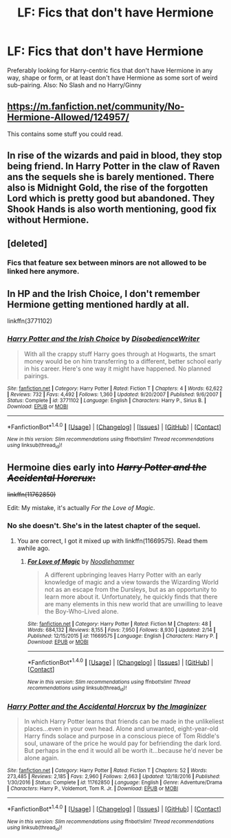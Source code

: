 #+TITLE: LF: Fics that don't have Hermione

* LF: Fics that don't have Hermione
:PROPERTIES:
:Author: Duvkav1
:Score: 6
:DateUnix: 1519149337.0
:DateShort: 2018-Feb-20
:FlairText: Request
:END:
Preferably looking for Harry-centric fics that don't have Hermione in any way, shape or form, or at least don't have Hermione as some sort of weird sub-pairing. Also: No Slash and no Harry/Ginny


** [[https://m.fanfiction.net/community/No-Hermione-Allowed/124957/]]

This contains some stuff you could read.
:PROPERTIES:
:Author: Fierysword5
:Score: 4
:DateUnix: 1519160247.0
:DateShort: 2018-Feb-21
:END:


** In rise of the wizards and paid in blood, they stop being friend. In Harry Potter in the claw of Raven ans the sequels she is barely mentioned. There also is Midnight Gold, the rise of the forgotten Lord which is pretty good but abandoned. They Shook Hands is also worth mentioning, good fix without Hermione.
:PROPERTIES:
:Author: Quoba
:Score: 3
:DateUnix: 1519153672.0
:DateShort: 2018-Feb-20
:END:


** [deleted]
:PROPERTIES:
:Score: 1
:DateUnix: 1519154327.0
:DateShort: 2018-Feb-20
:END:

*** Fics that feature sex between minors are not allowed to be linked here anymore.
:PROPERTIES:
:Score: 1
:DateUnix: 1519158063.0
:DateShort: 2018-Feb-20
:END:


** In HP and the Irish Choice, I don't remember Hermione getting mentioned hardly at all.

linkffn(3771102)
:PROPERTIES:
:Score: 1
:DateUnix: 1519250129.0
:DateShort: 2018-Feb-22
:END:

*** [[http://www.fanfiction.net/s/3771102/1/][*/Harry Potter and the Irish Choice/*]] by [[https://www.fanfiction.net/u/1228238/DisobedienceWriter][/DisobedienceWriter/]]

#+begin_quote
  With all the crappy stuff Harry goes through at Hogwarts, the smart money would be on him transferring to a different, better school early in his career. Here's one way it might have happened. No planned pairings.
#+end_quote

^{/Site/: [[http://www.fanfiction.net/][fanfiction.net]] *|* /Category/: Harry Potter *|* /Rated/: Fiction T *|* /Chapters/: 4 *|* /Words/: 62,622 *|* /Reviews/: 732 *|* /Favs/: 4,492 *|* /Follows/: 1,360 *|* /Updated/: 9/20/2007 *|* /Published/: 9/6/2007 *|* /Status/: Complete *|* /id/: 3771102 *|* /Language/: English *|* /Characters/: Harry P., Sirius B. *|* /Download/: [[http://www.ff2ebook.com/old/ffn-bot/index.php?id=3771102&source=ff&filetype=epub][EPUB]] or [[http://www.ff2ebook.com/old/ffn-bot/index.php?id=3771102&source=ff&filetype=mobi][MOBI]]}

--------------

*FanfictionBot*^{1.4.0} *|* [[[https://github.com/tusing/reddit-ffn-bot/wiki/Usage][Usage]]] | [[[https://github.com/tusing/reddit-ffn-bot/wiki/Changelog][Changelog]]] | [[[https://github.com/tusing/reddit-ffn-bot/issues/][Issues]]] | [[[https://github.com/tusing/reddit-ffn-bot/][GitHub]]] | [[[https://www.reddit.com/message/compose?to=tusing][Contact]]]

^{/New in this version: Slim recommendations using/ ffnbot!slim! /Thread recommendations using/ linksub(thread_id)!}
:PROPERTIES:
:Author: FanfictionBot
:Score: 2
:DateUnix: 1519250142.0
:DateShort: 2018-Feb-22
:END:


** Hermoine dies early into +/Harry Potter and the Accidental Horcrux/:+

+linkffn(11762850)+

Edit: My mistake, it's actually /For the Love of Magic/.
:PROPERTIES:
:Author: theseareusernames
:Score: 1
:DateUnix: 1519161418.0
:DateShort: 2018-Feb-21
:END:

*** No she doesn't. She's in the latest chapter of the sequel.
:PROPERTIES:
:Author: sicarius0218
:Score: 2
:DateUnix: 1519180600.0
:DateShort: 2018-Feb-21
:END:

**** You are correct, I got it mixed up with linkffn(11669575). Read them awhile ago.
:PROPERTIES:
:Author: theseareusernames
:Score: 1
:DateUnix: 1519185446.0
:DateShort: 2018-Feb-21
:END:

***** [[http://www.fanfiction.net/s/11669575/1/][*/For Love of Magic/*]] by [[https://www.fanfiction.net/u/5241558/Noodlehammer][/Noodlehammer/]]

#+begin_quote
  A different upbringing leaves Harry Potter with an early knowledge of magic and a view towards the Wizarding World not as an escape from the Dursleys, but as an opportunity to learn more about it. Unfortunately, he quickly finds that there are many elements in this new world that are unwilling to leave the Boy-Who-Lived alone.
#+end_quote

^{/Site/: [[http://www.fanfiction.net/][fanfiction.net]] *|* /Category/: Harry Potter *|* /Rated/: Fiction M *|* /Chapters/: 48 *|* /Words/: 684,132 *|* /Reviews/: 8,155 *|* /Favs/: 7,950 *|* /Follows/: 8,930 *|* /Updated/: 2/14 *|* /Published/: 12/15/2015 *|* /id/: 11669575 *|* /Language/: English *|* /Characters/: Harry P. *|* /Download/: [[http://www.ff2ebook.com/old/ffn-bot/index.php?id=11669575&source=ff&filetype=epub][EPUB]] or [[http://www.ff2ebook.com/old/ffn-bot/index.php?id=11669575&source=ff&filetype=mobi][MOBI]]}

--------------

*FanfictionBot*^{1.4.0} *|* [[[https://github.com/tusing/reddit-ffn-bot/wiki/Usage][Usage]]] | [[[https://github.com/tusing/reddit-ffn-bot/wiki/Changelog][Changelog]]] | [[[https://github.com/tusing/reddit-ffn-bot/issues/][Issues]]] | [[[https://github.com/tusing/reddit-ffn-bot/][GitHub]]] | [[[https://www.reddit.com/message/compose?to=tusing][Contact]]]

^{/New in this version: Slim recommendations using/ ffnbot!slim! /Thread recommendations using/ linksub(thread_id)!}
:PROPERTIES:
:Author: FanfictionBot
:Score: 1
:DateUnix: 1519185468.0
:DateShort: 2018-Feb-21
:END:


*** [[http://www.fanfiction.net/s/11762850/1/][*/Harry Potter and the Accidental Horcrux/*]] by [[https://www.fanfiction.net/u/3306612/the-Imaginizer][/the Imaginizer/]]

#+begin_quote
  In which Harry Potter learns that friends can be made in the unlikeliest places...even in your own head. Alone and unwanted, eight-year-old Harry finds solace and purpose in a conscious piece of Tom Riddle's soul, unaware of the price he would pay for befriending the dark lord. But perhaps in the end it would all be worth it...because he'd never be alone again.
#+end_quote

^{/Site/: [[http://www.fanfiction.net/][fanfiction.net]] *|* /Category/: Harry Potter *|* /Rated/: Fiction T *|* /Chapters/: 52 *|* /Words/: 273,485 *|* /Reviews/: 2,185 *|* /Favs/: 2,960 *|* /Follows/: 2,663 *|* /Updated/: 12/18/2016 *|* /Published/: 1/30/2016 *|* /Status/: Complete *|* /id/: 11762850 *|* /Language/: English *|* /Genre/: Adventure/Drama *|* /Characters/: Harry P., Voldemort, Tom R. Jr. *|* /Download/: [[http://www.ff2ebook.com/old/ffn-bot/index.php?id=11762850&source=ff&filetype=epub][EPUB]] or [[http://www.ff2ebook.com/old/ffn-bot/index.php?id=11762850&source=ff&filetype=mobi][MOBI]]}

--------------

*FanfictionBot*^{1.4.0} *|* [[[https://github.com/tusing/reddit-ffn-bot/wiki/Usage][Usage]]] | [[[https://github.com/tusing/reddit-ffn-bot/wiki/Changelog][Changelog]]] | [[[https://github.com/tusing/reddit-ffn-bot/issues/][Issues]]] | [[[https://github.com/tusing/reddit-ffn-bot/][GitHub]]] | [[[https://www.reddit.com/message/compose?to=tusing][Contact]]]

^{/New in this version: Slim recommendations using/ ffnbot!slim! /Thread recommendations using/ linksub(thread_id)!}
:PROPERTIES:
:Author: FanfictionBot
:Score: 1
:DateUnix: 1519161429.0
:DateShort: 2018-Feb-21
:END:
